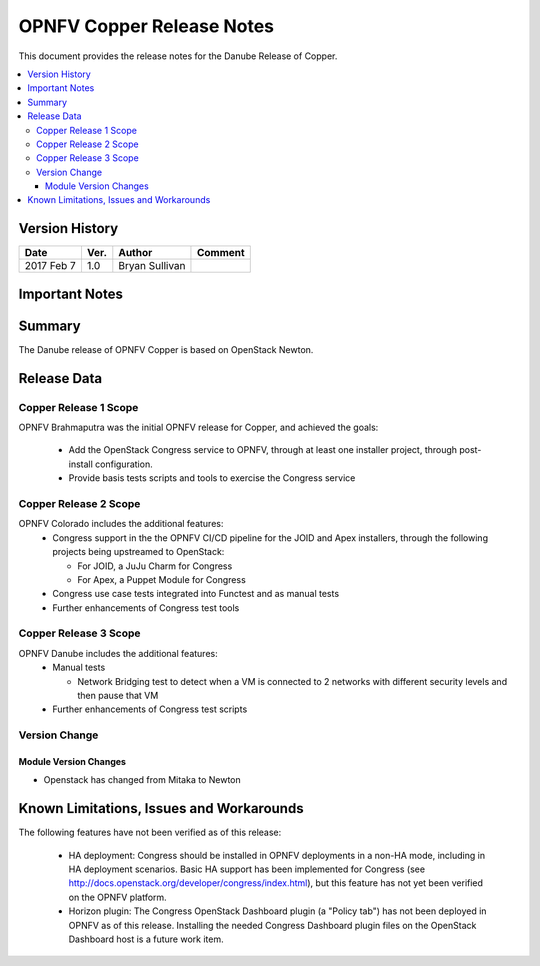 .. This work is licensed under a
.. Creative Commons Attribution 4.0 International License.
.. http://creativecommons.org/licenses/by/4.0
.. (c) 2015-2017 AT&T Intellectual Property, Inc

======================================================================
OPNFV Copper Release Notes
======================================================================

This document provides the release notes for the Danube Release of Copper.

.. contents::
   :depth: 3
   :local:


Version History
---------------

+--------------------+--------------------+--------------------+--------------------+
| **Date**           | **Ver.**           | **Author**         | **Comment**        |
|                    |                    |                    |                    |
+--------------------+--------------------+--------------------+--------------------+
| 2017 Feb 7         | 1.0                | Bryan Sullivan     |                    |
|                    |                    |                    |                    |
+--------------------+--------------------+--------------------+--------------------+

Important Notes
---------------


Summary
-------

The Danube release of OPNFV Copper is based on OpenStack Newton.

Release Data
------------

Copper Release 1 Scope
^^^^^^^^^^^^^^^^^^^^^^
OPNFV Brahmaputra was the initial OPNFV release for Copper, and achieved the
goals:

  * Add the OpenStack Congress service to OPNFV, through at least one installer
    project, through post-install configuration.
  * Provide basis tests scripts and tools to exercise the Congress service

Copper Release 2 Scope
^^^^^^^^^^^^^^^^^^^^^^
OPNFV Colorado includes the additional features:
  * Congress support in the the OPNFV CI/CD pipeline for the JOID and Apex
    installers, through the following projects being upstreamed to OpenStack:

    * For JOID, a JuJu Charm for Congress
    * For Apex, a Puppet Module for Congress

  * Congress use case tests integrated into Functest and as manual tests
  * Further enhancements of Congress test tools

Copper Release 3 Scope
^^^^^^^^^^^^^^^^^^^^^^
OPNFV Danube includes the additional features:
  * Manual tests

    * Network Bridging test to detect when a VM is connected to 2 networks with different security levels and then pause that VM

  * Further enhancements of Congress test scripts

Version Change
^^^^^^^^^^^^^^

Module Version Changes
~~~~~~~~~~~~~~~~~~~~~~
- Openstack has changed from Mitaka to Newton

Known Limitations, Issues and Workarounds
-----------------------------------------

The following features have not been verified as of this release:

  * HA deployment: Congress should be installed in OPNFV deployments in a
    non-HA mode, including in HA deployment scenarios. Basic HA support has been
    implemented for Congress (see http://docs.openstack.org/developer/congress/index.html), but
    this feature has not yet been verified on the OPNFV platform.

  * Horizon plugin: The Congress OpenStack Dashboard plugin (a "Policy tab") has not been
    deployed in OPNFV as of this release. Installing the needed Congress Dashboard plugin
    files on the OpenStack Dashboard host is a future work item.

